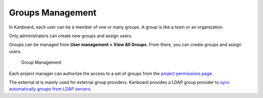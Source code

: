 Groups Management
=================

In Kanboard, each user can be a member of one or many groups. A group is
like a team or an organization.

Only administrators can create new groups and assign users.

Groups can be managed from **User management > View All Groups**. From
there, you can create groups and assign users.

.. figure:: screenshots/groups-management.png
   :alt: Group Management

   Group Management
Each project manager can authorize the access to a set of groups from
the `project permissions page <project-permissions.markdown>`__.

The external id is mainly used for external group providers. Kanboard
provides a LDAP group provider to `sync automatically groups from LDAP
servers <ldap-group-sync.markdown>`__.
